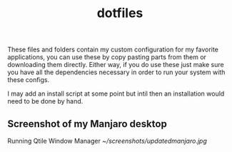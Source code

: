 #+title: dotfiles

These files and folders contain my custom configuration for my favorite
applications, you can use these by copy pasting parts from them or downloading
them directly. Either way, if you do use these just make sure you have all the
dependencies necessary in order to run your system with these configs.

I may add an install script at some point but intil then an installation would
need to be done by hand.

** Screenshot of my Manjaro desktop
Running Qtile Window Manager
[[~/screenshots/updatedmanjaro.jpg]]
